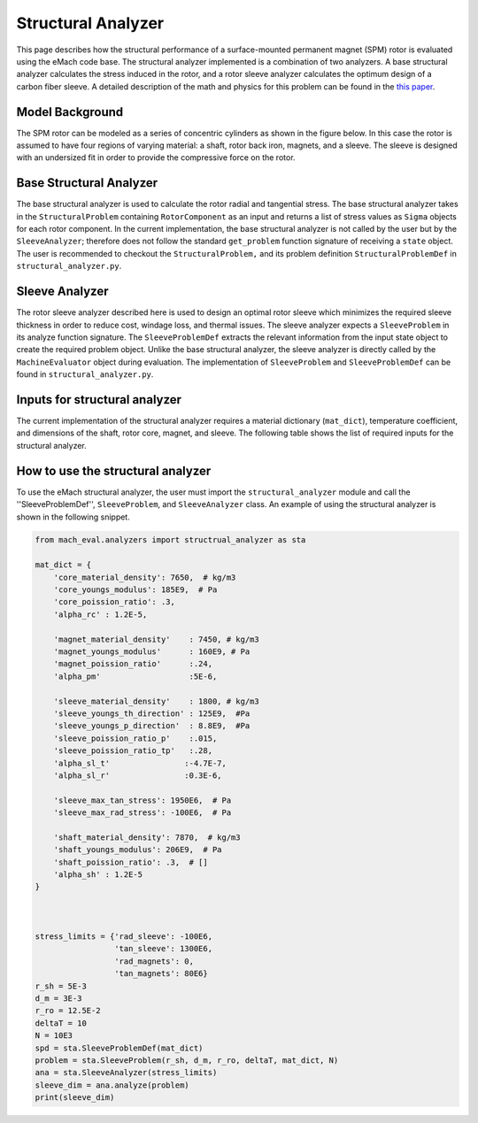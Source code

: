 .. _structural_analyzer:

Structural Analyzer
###################


This page describes how the structural performance of a surface-mounted permanent magnet (SPM) rotor is evaluated using the eMach code base. The structural analyzer implemented is a combination of two analyzers. A base structural analyzer calculates the stress induced in the rotor, and a rotor sleeve analyzer calculates the optimum design of a carbon fiber sleeve. A detailed description of the math and physics for this problem can be found in the `this paper <https://ieeexplore.ieee.org/document/9595523>`_.

Model Background
****************

The SPM rotor can be modeled as a series of concentric cylinders as shown in the figure below. In this case the rotor is assumed to have four regions of varying material: a shaft, rotor back iron, magnets, and a sleeve. The sleeve is designed with an undersized fit in order to provide the compressive force on the rotor.

.. figure:: ./images/Structural/RotorConfig.svg
   :alt: Trial1 
   :align: center
   :width: 600 

.. figure:: ./images/Structural/SleeveOrientation.svg
   :alt: Trial1 
   :align: center
   :width: 600 

Base Structural Analyzer
************************
The base structural analyzer is used to calculate the rotor radial and tangential stress. The base structural analyzer takes in the ``StructuralProblem`` containing ``RotorComponent`` as an input and returns a list of stress values as ``Sigma`` objects for each rotor component. In the current implementation, the base structural analyzer is not called by the user but by the ``SleeveAnalyzer``; therefore does not follow the standard ``get_problem`` function signature of receiving a ``state`` object.
The user is recommended to checkout the ``StructuralProblem,`` and its problem definition ``StructuralProblemDef`` in ``structural_analyzer.py``.

Sleeve Analyzer
***************
The rotor sleeve analyzer described here is used to design an optimal rotor sleeve which minimizes the required sleeve thickness in order to reduce cost, windage loss, and thermal issues. The sleeve analyzer expects a ``SleeveProblem`` in its analyze function signature. The ``SleeveProblemDef`` extracts the relevant information from the input state object to create the required problem object. Unlike the base structural analyzer, the sleeve analyzer is directly called by the ``MachineEvaluator`` object during evaluation. The implementation of ``SleeveProblem`` and ``SleeveProblemDef`` can be found in ``structural_analyzer.py``.

Inputs for structural analyzer
******************************************
The current implementation of the structural analyzer requires a material dictionary (``mat_dict``), temperature coefficient, and dimensions of the shaft, rotor core, magnet, and sleeve. The following table shows the list of required inputs for the structural analyzer.

.. csv-table:: Inputs for structural analyzer -- ``mat_dict``
   :file: inputs_mat_dict.csv
   :widths: 70, 70, 30
   :header-rows: 1

.. csv-table:: Inputs for structural analyzer -- Dimensions
   :file: inputs_dimensions.csv
   :widths: 70, 70, 30
   :header-rows: 1

.. csv-table:: Inputs for structural analyzer -- ``stress_limits``
   :file: inputs_sleeve_stress.csv
   :widths: 70, 70, 30
   :header-rows: 1


How to use the structural analyzer
**********************************
To use the eMach structural analyzer, the user must import the ``structural_analyzer`` module and call the ''SleeveProblemDef'', ``SleeveProblem``, and ``SleeveAnalyzer`` class. An example of using the structural analyzer is shown in the following snippet.

.. code-block:: python

    from mach_eval.analyzers import structrual_analyzer as sta

    mat_dict = {
        'core_material_density': 7650,  # kg/m3
        'core_youngs_modulus': 185E9,  # Pa
        'core_poission_ratio': .3,
        'alpha_rc' : 1.2E-5,

        'magnet_material_density'    : 7450, # kg/m3
        'magnet_youngs_modulus'      : 160E9, # Pa
        'magnet_poission_ratio'      :.24,
        'alpha_pm'                   :5E-6,

        'sleeve_material_density'    : 1800, # kg/m3
        'sleeve_youngs_th_direction' : 125E9,  #Pa
        'sleeve_youngs_p_direction'  : 8.8E9,  #Pa
        'sleeve_poission_ratio_p'    :.015,
        'sleeve_poission_ratio_tp'   :.28,
        'alpha_sl_t'                :-4.7E-7,
        'alpha_sl_r'                :0.3E-6,

        'sleeve_max_tan_stress': 1950E6,  # Pa
        'sleeve_max_rad_stress': -100E6,  # Pa

        'shaft_material_density': 7870,  # kg/m3
        'shaft_youngs_modulus': 206E9,  # Pa
        'shaft_poission_ratio': .3,  # []
        'alpha_sh' : 1.2E-5
    }



    stress_limits = {'rad_sleeve': -100E6,
                     'tan_sleeve': 1300E6,
                     'rad_magnets': 0,
                     'tan_magnets': 80E6}
    r_sh = 5E-3
    d_m = 3E-3
    r_ro = 12.5E-2
    deltaT = 10
    N = 10E3
    spd = sta.SleeveProblemDef(mat_dict)
    problem = sta.SleeveProblem(r_sh, d_m, r_ro, deltaT, mat_dict, N)
    ana = sta.SleeveAnalyzer(stress_limits)
    sleeve_dim = ana.analyze(problem)
    print(sleeve_dim)


